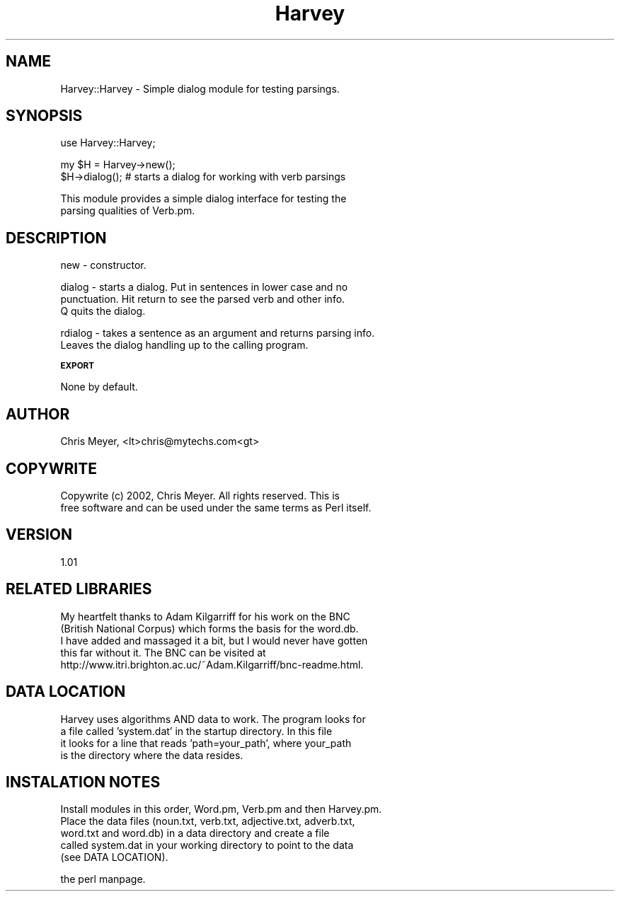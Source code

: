 .\" Automatically generated by Pod::Man version 1.15
.\" Wed Feb  6 09:01:36 2002
.\"
.\" Standard preamble:
.\" ======================================================================
.de Sh \" Subsection heading
.br
.if t .Sp
.ne 5
.PP
\fB\\$1\fR
.PP
..
.de Sp \" Vertical space (when we can't use .PP)
.if t .sp .5v
.if n .sp
..
.de Ip \" List item
.br
.ie \\n(.$>=3 .ne \\$3
.el .ne 3
.IP "\\$1" \\$2
..
.de Vb \" Begin verbatim text
.ft CW
.nf
.ne \\$1
..
.de Ve \" End verbatim text
.ft R

.fi
..
.\" Set up some character translations and predefined strings.  \*(-- will
.\" give an unbreakable dash, \*(PI will give pi, \*(L" will give a left
.\" double quote, and \*(R" will give a right double quote.  | will give a
.\" real vertical bar.  \*(C+ will give a nicer C++.  Capital omega is used
.\" to do unbreakable dashes and therefore won't be available.  \*(C` and
.\" \*(C' expand to `' in nroff, nothing in troff, for use with C<>
.tr \(*W-|\(bv\*(Tr
.ds C+ C\v'-.1v'\h'-1p'\s-2+\h'-1p'+\s0\v'.1v'\h'-1p'
.ie n \{\
.    ds -- \(*W-
.    ds PI pi
.    if (\n(.H=4u)&(1m=24u) .ds -- \(*W\h'-12u'\(*W\h'-12u'-\" diablo 10 pitch
.    if (\n(.H=4u)&(1m=20u) .ds -- \(*W\h'-12u'\(*W\h'-8u'-\"  diablo 12 pitch
.    ds L" ""
.    ds R" ""
.    ds C` ""
.    ds C' ""
'br\}
.el\{\
.    ds -- \|\(em\|
.    ds PI \(*p
.    ds L" ``
.    ds R" ''
'br\}
.\"
.\" If the F register is turned on, we'll generate index entries on stderr
.\" for titles (.TH), headers (.SH), subsections (.Sh), items (.Ip), and
.\" index entries marked with X<> in POD.  Of course, you'll have to process
.\" the output yourself in some meaningful fashion.
.if \nF \{\
.    de IX
.    tm Index:\\$1\t\\n%\t"\\$2"
..
.    nr % 0
.    rr F
.\}
.\"
.\" For nroff, turn off justification.  Always turn off hyphenation; it
.\" makes way too many mistakes in technical documents.
.hy 0
.if n .na
.\"
.\" Accent mark definitions (@(#)ms.acc 1.5 88/02/08 SMI; from UCB 4.2).
.\" Fear.  Run.  Save yourself.  No user-serviceable parts.
.bd B 3
.    \" fudge factors for nroff and troff
.if n \{\
.    ds #H 0
.    ds #V .8m
.    ds #F .3m
.    ds #[ \f1
.    ds #] \fP
.\}
.if t \{\
.    ds #H ((1u-(\\\\n(.fu%2u))*.13m)
.    ds #V .6m
.    ds #F 0
.    ds #[ \&
.    ds #] \&
.\}
.    \" simple accents for nroff and troff
.if n \{\
.    ds ' \&
.    ds ` \&
.    ds ^ \&
.    ds , \&
.    ds ~ ~
.    ds /
.\}
.if t \{\
.    ds ' \\k:\h'-(\\n(.wu*8/10-\*(#H)'\'\h"|\\n:u"
.    ds ` \\k:\h'-(\\n(.wu*8/10-\*(#H)'\`\h'|\\n:u'
.    ds ^ \\k:\h'-(\\n(.wu*10/11-\*(#H)'^\h'|\\n:u'
.    ds , \\k:\h'-(\\n(.wu*8/10)',\h'|\\n:u'
.    ds ~ \\k:\h'-(\\n(.wu-\*(#H-.1m)'~\h'|\\n:u'
.    ds / \\k:\h'-(\\n(.wu*8/10-\*(#H)'\z\(sl\h'|\\n:u'
.\}
.    \" troff and (daisy-wheel) nroff accents
.ds : \\k:\h'-(\\n(.wu*8/10-\*(#H+.1m+\*(#F)'\v'-\*(#V'\z.\h'.2m+\*(#F'.\h'|\\n:u'\v'\*(#V'
.ds 8 \h'\*(#H'\(*b\h'-\*(#H'
.ds o \\k:\h'-(\\n(.wu+\w'\(de'u-\*(#H)/2u'\v'-.3n'\*(#[\z\(de\v'.3n'\h'|\\n:u'\*(#]
.ds d- \h'\*(#H'\(pd\h'-\w'~'u'\v'-.25m'\f2\(hy\fP\v'.25m'\h'-\*(#H'
.ds D- D\\k:\h'-\w'D'u'\v'-.11m'\z\(hy\v'.11m'\h'|\\n:u'
.ds th \*(#[\v'.3m'\s+1I\s-1\v'-.3m'\h'-(\w'I'u*2/3)'\s-1o\s+1\*(#]
.ds Th \*(#[\s+2I\s-2\h'-\w'I'u*3/5'\v'-.3m'o\v'.3m'\*(#]
.ds ae a\h'-(\w'a'u*4/10)'e
.ds Ae A\h'-(\w'A'u*4/10)'E
.    \" corrections for vroff
.if v .ds ~ \\k:\h'-(\\n(.wu*9/10-\*(#H)'\s-2\u~\d\s+2\h'|\\n:u'
.if v .ds ^ \\k:\h'-(\\n(.wu*10/11-\*(#H)'\v'-.4m'^\v'.4m'\h'|\\n:u'
.    \" for low resolution devices (crt and lpr)
.if \n(.H>23 .if \n(.V>19 \
\{\
.    ds : e
.    ds 8 ss
.    ds o a
.    ds d- d\h'-1'\(ga
.    ds D- D\h'-1'\(hy
.    ds th \o'bp'
.    ds Th \o'LP'
.    ds ae ae
.    ds Ae AE
.\}
.rm #[ #] #H #V #F C
.\" ======================================================================
.\"
.IX Title "Harvey 3"
.TH Harvey 3 "perl v5.6.1" "2002-02-06" "User Contributed Perl Documentation"
.UC
.SH "NAME"
Harvey::Harvey \- Simple dialog module for testing parsings.
.SH "SYNOPSIS"
.IX Header "SYNOPSIS"
.Vb 1
\&  use Harvey::Harvey;
.Ve
.Vb 2
\&  my $H = Harvey->new();
\&  $H->dialog(); # starts a dialog for working with verb parsings
.Ve
.Vb 2
\&  This module provides a simple dialog interface for testing the 
\&  parsing qualities of Verb.pm.
.Ve
.SH "DESCRIPTION"
.IX Header "DESCRIPTION"
.Vb 1
\&  new - constructor.
.Ve
.Vb 3
\&  dialog - starts a dialog.  Put in sentences in lower case and no 
\&    punctuation.  Hit return to see the parsed verb and other info.
\&    Q quits the dialog.
.Ve
.Vb 2
\&  rdialog - takes a sentence as an argument and returns parsing info.
\&    Leaves the dialog handling up to the calling program.
.Ve
.Sh "\s-1EXPORT\s0"
.IX Subsection "EXPORT"
None by default.
.SH "AUTHOR"
.IX Header "AUTHOR"
Chris Meyer, <lt>chris@mytechs.com<gt>
.SH "COPYWRITE"
.IX Header "COPYWRITE"
.Vb 2
\&  Copywrite (c) 2002, Chris Meyer.  All rights reserved.  This is 
\&  free software and can be used under the same terms as Perl itself.
.Ve
.SH "VERSION"
.IX Header "VERSION"
.Vb 1
\&  1.01
.Ve
.SH "RELATED LIBRARIES"
.IX Header "RELATED LIBRARIES"
.Vb 5
\&  My heartfelt thanks to Adam Kilgarriff for his work on the BNC 
\&  (British National Corpus) which forms the basis for the word.db.
\&  I have added and massaged it a bit, but I would never have gotten
\&  this far without it.  The BNC can be visited at
\&  http://www.itri.brighton.ac.uc/~Adam.Kilgarriff/bnc-readme.html.
.Ve
.SH "DATA LOCATION"
.IX Header "DATA LOCATION"
.Vb 4
\&  Harvey uses algorithms AND data to work.  The program looks for 
\&  a file called 'system.dat' in the startup directory.  In this file
\&  it looks for a line that reads 'path=your_path', where your_path
\&  is the directory where the data resides.
.Ve
.SH "INSTALATION NOTES"
.IX Header "INSTALATION NOTES"
.Vb 5
\&  Install modules in this order, Word.pm, Verb.pm and then Harvey.pm.
\&  Place the data files (noun.txt, verb.txt, adjective.txt, adverb.txt,
\&  word.txt and word.db) in a data directory and create a file
\&  called system.dat in your working directory to point to the data 
\&  (see DATA LOCATION).
.Ve
the perl manpage.
